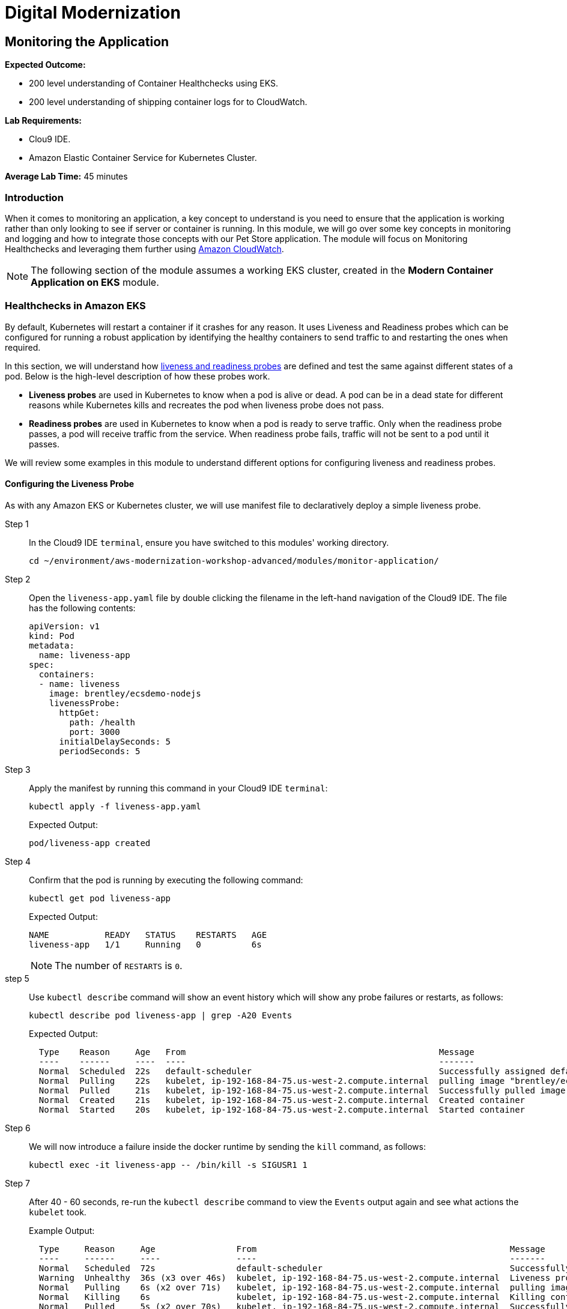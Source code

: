 = Digital Modernization

:imagesdir: ../../images
:icons: font

== Monitoring the Application

****
*[underline]#Expected Outcome#:*

* 200 level understanding of Container Healthchecks using EKS.
* 200 level understanding of shipping container logs for to CloudWatch.

*[underline]#Lab Requirements#:*

* Clou9 IDE.
* Amazon Elastic Container Service for Kubernetes Cluster.

*[underline]#Average Lab Time#:* 
45 minutes
****

=== Introduction
When it comes to monitoring an application, a key concept to understand is you need to ensure that the application is working rather than only looking to see if server or container is running. In this module, we will go over some key concepts in monitoring and logging and how to integrate those concepts with our Pet Store application. The module will focus on Monitoring Healthchecks and leveraging them further using link:https://aws.amazon.com/cloudwatch/[Amazon CloudWatch].

NOTE: The following section of the module assumes a working EKS cluster, created in the *Modern Container Application on EKS* module.

=== Healthchecks in Amazon EKS
By default, Kubernetes will restart a container if it crashes for any reason. It uses Liveness and Readiness probes which can be configured for running a robust application by identifying the healthy containers to send traffic to and restarting the ones when required.

In this section, we will understand how link:https://kubernetes.io/docs/tasks/configure-pod-container/configure-liveness-readiness-probes/[liveness and readiness probes] are defined and test the same against different states of a pod. Below is the high-level description of how these probes work.

* *Liveness probes* are used in Kubernetes to know when a pod is alive or dead. A pod can be in a dead state for different reasons while Kubernetes kills and recreates the pod when liveness probe does not pass.
* *Readiness probes* are used in Kubernetes to know when a pod is ready to serve traffic. Only when the readiness probe passes, a pod will receive traffic from the service. When readiness probe fails, traffic will not be sent to a pod until it passes.

We will review some examples in this module to understand different options for configuring liveness and readiness probes.

==== Configuring the Liveness Probe
As with any Amazon EKS or Kubernetes cluster, we will use manifest file to declaratively deploy a simple liveness probe.

Step 1:: In the Cloud9 IDE `terminal`, ensure you have switched to this modules' working directory.
+
[source,shell]
----
cd ~/environment/aws-modernization-workshop-advanced/modules/monitor-application/
----
+
Step 2:: Open the `liveness-app.yaml` file by double clicking the filename in the left-hand navigation of the Cloud9 IDE. The file has the following contents:
+
[source,yaml]
----
apiVersion: v1
kind: Pod
metadata:
  name: liveness-app
spec:
  containers:
  - name: liveness
    image: brentley/ecsdemo-nodejs
    livenessProbe:
      httpGet:
        path: /health
        port: 3000
      initialDelaySeconds: 5
      periodSeconds: 5
----
+
Step 3:: Apply the manifest by running this command in your Cloud9 IDE `terminal`:
+
[source,shell]
----
kubectl apply -f liveness-app.yaml
----
+
Expected Output:
+
[.output]
....
pod/liveness-app created
....
+
Step 4:: Confirm that the pod is running by executing the following command:
+
[source,shell]
----
kubectl get pod liveness-app
----
+
Expected Output:
+
[.output]
----
NAME           READY   STATUS    RESTARTS   AGE
liveness-app   1/1     Running   0          6s
----
+
NOTE: The number of `RESTARTS` is `0`.
+
step 5:: Use `kubectl describe` command will show an event history which will show any probe failures or restarts, as follows:
+
[source,shell]
----
kubectl describe pod liveness-app | grep -A20 Events
----
+
Expected Output:
+
[.output]
----
  Type    Reason     Age   From                                                  Message
  ----    ------     ----  ----                                                  -------
  Normal  Scheduled  22s   default-scheduler                                     Successfully assigned default/liveness-app to ip-192-168-84-75.us-west-2.compute.internal
  Normal  Pulling    22s   kubelet, ip-192-168-84-75.us-west-2.compute.internal  pulling image "brentley/ecsdemo-nodejs"
  Normal  Pulled     21s   kubelet, ip-192-168-84-75.us-west-2.compute.internal  Successfully pulled image "brentley/ecsdemo-nodejs"
  Normal  Created    21s   kubelet, ip-192-168-84-75.us-west-2.compute.internal  Created container
  Normal  Started    20s   kubelet, ip-192-168-84-75.us-west-2.compute.internal  Started container
----
+
Step 6:: We will now introduce a failure inside the docker runtime by sending the `kill` command, as follows:
+
[source,shell]
----
kubectl exec -it liveness-app -- /bin/kill -s SIGUSR1 1
----
+
Step 7:: After [underline]#40 - 60# seconds, re-run the `kubectl describe` command to view the `Events` output again and see what actions the `kubelet` took.
+
Example Output:
+
[.output]
----
  Type     Reason     Age                From                                                  Message
  ----     ------     ----               ----                                                  -------
  Normal   Scheduled  72s                default-scheduler                                     Successfully assigned default/liveness-app to ip-192-168-84-75.us-west-2.compute.internal
  Warning  Unhealthy  36s (x3 over 46s)  kubelet, ip-192-168-84-75.us-west-2.compute.internal  Liveness probe failed: Get http://192.168.85.179:3000/health: net/http: request canceled (Client.Timeout exceeded while awaiting headers)
  Normal   Pulling    6s (x2 over 71s)   kubelet, ip-192-168-84-75.us-west-2.compute.internal  pulling image "brentley/ecsdemo-nodejs"
  Normal   Killing    6s                 kubelet, ip-192-168-84-75.us-west-2.compute.internal  Killing container with id docker://liveness:Container failed liveness probe.. Container will be killed and recreated.
  Normal   Pulled     5s (x2 over 70s)   kubelet, ip-192-168-84-75.us-west-2.compute.internal  Successfully pulled image "brentley/ecsdemo-nodejs"
  Normal   Created    5s (x2 over 70s)   kubelet, ip-192-168-84-75.us-west-2.compute.internal  Created container
  Normal   Started    5s (x2 over 70s)   kubelet, ip-192-168-84-75.us-west-2.compute.internal  Started container
----
+
TIP: When the nodejs application entered a debug mode with `SIGUSR1` signal, it did not respond to the health check pings and the `kubelet` killed the container. The container was subject to the default restart policy.
+
Step 8:: Confirm that the container was restarted by viewing the pod.
+
[source,shell]
----
kubectl get pod liveness-app
----
+
Expected Output:
+
[.output]
----
NAME           READY   STATUS    RESTARTS   AGE
liveness-app   1/1     Running   1          6m42s
----
+
NOTE: The number of `RESTARTS` is now `1`.

==== Configuring the Readiness Probe
The `readinessProbe` definition explains how a Linux command can be configured as healthcheck. We create an empty file called `/tmp/healthy`, to configure readiness probe and use the same to understand how kubelet helps to update a deployment with only healthy pods.

Step 1:: Open the `readiness-deployment.yaml` file by double clicking the filename in the left-hand navigation of the Cloud9 IDE. The file has the following contents:
+
[source,yaml]
----
apiVersion: apps/v1
kind: Deployment
metadata:
  name: readiness-deployment
spec:
  replicas: 3
  selector:
    matchLabels:
      app: readiness-deployment
  template:
    metadata:
      labels:
        app: readiness-deployment
    spec:
      containers:
      - name: readiness-deployment
        image: alpine
        command: ["sh", "-c", "touch /tmp/healthy && sleep 86400"]
        readinessProbe:
          exec:
            command:
            - cat
            - /tmp/healthy
          initialDelaySeconds: 5
          periodSeconds: 3
----
+
Step 2:: We now create a deployment to test the readiness probe using the `terminal` in our CLoud9 IDE. The deployment consists of 3 replicas of the readiness probe.
+
[source,shell]
----
kubectl apply -f readiness-deployment.yaml
----
+
Step 3:: View the deployment by executing the folloing `kubectl` command:
+
[source,shell]
----
kubectl get pods -l app=readiness-deployment
----
+
Example Output:
+
[.output]
----
NAME                                    READY   STATUS    RESTARTS   AGE
readiness-deployment-6b95b8dd66-dqdzq   0/1     Running   0          8s
readiness-deployment-6b95b8dd66-tpxll   0/1     Running   0          8s
readiness-deployment-6b95b8dd66-x2mwn   0/1     Running   0          8s
----
+
Step 4:: Confirm that all replicas are available to serve traffic when a service is pointed to this deployment.
+
[source,shell]
----
kubectl describe deployment readiness-deployment | grep Replicas:
----
+
Expected Output:
+
[.output]
----
Replicas:               3 desired | 3 updated | 3 total | 3 available | 0 unavailable
----
+
Step 5:: We will now introduce a failure inside the docker runtime by deleting the `/tmp/healthy` file inside the docker runtime, since this file must be present in order for the readiness check to pass. Pick one of the 3 available pods from the output of *Step 3* to introduce a failure. Execute the following command, substituting the name of the pod you've selected instead of the *[underline]#<YOUR-READINESS-POD-NAME>#* placeholder:
+
[source,shell]
----
kubectl exec -it <YOUR-READINESS-POD-NAME> -- rm /tmp/healthy
----
+
Step 6:: View the deployment once again by running the following command:
+
[source,shell]
----
kubectl get pods -l app=readiness-deployment
----
+
Expected Output:
+
[.output]
----
NAME                                    READY   STATUS    RESTARTS   AGE
readiness-deployment-6b95b8dd66-74msx   0/1     Running   0          53s
readiness-deployment-6b95b8dd66-k99vl   1/1     Running   0          53s
readiness-deployment-6b95b8dd66-pwcgc   1/1     Running   0          53s
----
+
NOTE: Traffic will not be routed to the first pod in the above deployment. The `READY` column confirms that the readiness probe for this pod did not pass and hence was marked as not ready. 
+
Step 7:: We will now check for the replicas that are available to serve traffic when a service is pointed to this deployment.
+
[source,shell]
----
kubectl describe deployment readiness-deployment | grep Replicas:
----
+
Expected Output:
+
[.output]
----
Replicas:               3 desired | 3 updated | 3 total | 2 available | 1 unavailable
----
+
When the readiness probe for a pod fails, the endpoints controller removes the pod from list of endpoints of all services that match the pod.
+
TIP: Our Liveness Probe example used `HTTP` request and Readiness Probe executed a command to check health of a pod. Same can be accomplished using a `TCP` request as described in the link:https://kubernetes.io/docs/tasks/configure-pod-container/configure-liveness-readiness-probes/[documentation].

*[blue]#Challenge Question:# _How would you restore the pod to Ready status?_*

+++ <details><summary> +++
*[green]#Solution:#*
+++ </summary><div> +++

Run the following commands with the name of the pod to recreate the `/tmp/healthy file`. Once the pod passes the probe, it gets marked as ready and will begin to receive traffic again.

[source,shell]
----
kubectl exec -it <YOUR-READINESS-POD-NAME> -- touch /tmp/healthy
----

[source,shell]
----
kubectl get pods -l app=readiness-deployment
----
+++ </div></details> +++

=== Understanding Shipping Logs to CloudWatch from EKS
A typical logging pattern in Kubernetes, and hence EKS is to leverage a pattern known as the *EFK stack*, which is comprised of:

* link:https://www.fluentd.org/[Fluentd]
* link:https://www.elastic.co/products/elasticsearch[Elasticsearch]
* link:https://www.elastic.co/products/kibana[Kibana]

However, in this part of the module, we will only focus on *Fluentd* as it will be the mechanism that forwards the logs from the individual worker nodes in the cluster to the central logging backend, CkoudWatch. We will be deploying Fluentd as a DaemonSet, or one pod per worker node. The fluentd log daemon will collect logs and forward to CloudWatch Logs. This will require the nodes to have permissions to send logs and create log groups and log streams.

Step 1:: For this part of the module we will need to ensure that the `Role Name` that the EKS worker nodes use has the necessary policy. Execute the following commands in the CLoud9 IDE `terminal` to configure the worker roles variables:
+
[source,shell]
----
INSTANCE_PROFILE_NAME=$(aws iam list-instance-profiles | jq -r '.InstanceProfiles[].InstanceProfileName' | grep ${USER_NAME}-petstore-nodegroup)
----
+
[source,shell]
----
INSTANCE_PROFILE_ARN=$(aws iam get-instance-profile --instance-profile-name $INSTANCE_PROFILE_NAME | jq -r '.InstanceProfile.Arn')
----
+
[source,shell]
----
ROLE_NAME=$(aws iam get-instance-profile --instance-profile-name $INSTANCE_PROFILE_NAME | jq -r '.InstanceProfile.Roles[] | .RoleName')
----
+
[source,shell]
----
echo "export ROLE_NAME=${ROLE_NAME}" >> ~/.bashrc
----
+
[source,shell]
----
echo "export INSTANCE_PROFILE_ARN=${INSTANCE_PROFILE_ARN}" >> ~/.bashrc
----
+
Step 2:: Next, we configure a policy for CloudWatch access and apply it to the worker nodes.
+
[source,shell]
----
cat <<EoF > /tmp/eks-logs-policy.json
{
    "Version": "2012-10-17",
    "Statement": [
        {
            "Action": [
                "logs:DescribeLogGroups",
                "logs:DescribeLogStreams",
                "logs:CreateLogGroup",
                "logs:CreateLogStream",
                "logs:PutLogEvents"
            ],
            "Resource": "*",
            "Effect": "Allow"
        }
    ]
}
EoF
----
+
[source,shell]
----
aws iam put-role-policy --role-name $ROLE_NAME --policy-name ${USER_NAME}_WorkerLogPolicy --policy-document file:///tmp/eks-logs-policy.json
----
+
Step 3:: Validate that the policy has been attached to the worker node role.
+
[source,shell]
----
aws iam get-role-policy --role-name $ROLE_NAME --policy-name ${USER_NAME}_WorkerLogPolicy
----
+
Expected Output:
+
[.output]
----
{
    "RoleName": "eksctl-petstore-nodegroup-ng-d389-NodeInstanceRole-1E8S9YL9EQ5QI", 
    "PolicyDocument": {
        "Version": "2012-10-17", 
        "Statement": [
            {
                "Action": [
                    "logs:DescribeLogGroups", 
                    "logs:DescribeLogStreams", 
                    "logs:CreateLogGroup", 
                    "logs:CreateLogStream", 
                    "logs:PutLogEvents"
                ], 
                "Resource": "*", 
                "Effect": "Allow"
            }
        ]
    }, 
    "PolicyName": "Logs-Policy-For-Worker"
}
----
+
Step 4:: Now we can deploy Fluentd. To get started, navigate to the folder for this module and open the `fluentd.yaml` in the Cloud9 IDE. Although it is a large manifest for deploying Fluentd as a *DaemonSet*, i.e. one pod per worker node, the log agent configuration is located in the Kubernetes *ConfigMap* as shown below:
+
[source,yaml]
----
apiVersion: v1
kind: ServiceAccount
metadata:
  name: fluentd
  namespace: kube-system
---
apiVersion: rbac.authorization.k8s.io/v1beta1
kind: ClusterRole
metadata:
  name: fluentd
  namespace: kube-system
rules:
- apiGroups: [""]
  resources:
  - namespaces
  - pods
  verbs: ["get", "list", "watch"]
---
apiVersion: rbac.authorization.k8s.io/v1beta1
kind: ClusterRoleBinding
metadata:
  name: fluentd
  namespace: kube-system
roleRef:
  apiGroup: rbac.authorization.k8s.io
  kind: ClusterRole
  name: fluentd
subjects:
- kind: ServiceAccount
  name: fluentd
  namespace: kube-system
---
apiVersion: v1
kind: ConfigMap
metadata:
  name: fluentd-config
  namespace: kube-system
  labels:
    k8s-app: fluentd-cloudwatch
data:
  fluent.conf: |
    @include containers.conf
    @include systemd.conf

    <match fluent.**>
      @type null
    </match>
  containers.conf: |
    <source>
      @type tail
      @id in_tail_container_logs
      @label @containers
      path /var/log/containers/*.log
      pos_file /var/log/fluentd-containers.log.pos
      tag *
      read_from_head true
      <parse>
        @type json
        time_format %Y-%m-%dT%H:%M:%S.%NZ
      </parse>
    </source>

    <label @containers>
      <filter **>
        @type kubernetes_metadata
        @id filter_kube_metadata
      </filter>

      <filter **>
        @type record_transformer
        @id filter_containers_stream_transformer
        <record>
          stream_name ${tag_parts[3]}
        </record>
      </filter>

      <match **>
        @type cloudwatch_logs
        @id out_cloudwatch_logs_containers
        region "#{ENV.fetch('REGION')}"
        log_group_name "/eks/<UserName>/containers"
        log_stream_name_key stream_name
        remove_log_stream_name_key true
        auto_create_stream true
        <buffer>
          flush_interval 5
          chunk_limit_size 2m
          queued_chunks_limit_size 32
          retry_forever true
        </buffer>
      </match>
    </label>
  systemd.conf: |
    <source>
      @type systemd
      @id in_systemd_kubelet
      @label @systemd
      filters [{ "_SYSTEMD_UNIT": "kubelet.service" }]
      <entry>
        field_map {"MESSAGE": "message", "_HOSTNAME": "hostname", "_SYSTEMD_UNIT": "systemd_unit"}
        field_map_strict true
      </entry>
      path /run/log/journal
      pos_file /var/log/fluentd-journald-kubelet.pos
      read_from_head true
      tag kubelet.service
    </source>

    <source>
      @type systemd
      @id in_systemd_kubeproxy
      @label @systemd
      filters [{ "_SYSTEMD_UNIT": "kubeproxy.service" }]
      <entry>
        field_map {"MESSAGE": "message", "_HOSTNAME": "hostname", "_SYSTEMD_UNIT": "systemd_unit"}
        field_map_strict true
      </entry>
      path /run/log/journal
      pos_file /var/log/fluentd-journald-kubeproxy.pos
      read_from_head true
      tag kubeproxy.service
    </source>

    <source>
      @type systemd
      @id in_systemd_docker
      @label @systemd
      filters [{ "_SYSTEMD_UNIT": "docker.service" }]
      <entry>
        field_map {"MESSAGE": "message", "_HOSTNAME": "hostname", "_SYSTEMD_UNIT": "systemd_unit"}
        field_map_strict true
      </entry>
      path /run/log/journal
      pos_file /var/log/fluentd-journald-docker.pos
      read_from_head true
      tag docker.service
    </source>

    <label @systemd>
      <filter **>
        @type record_transformer
        @id filter_systemd_stream_transformer
        <record>
          stream_name ${tag}-${record["hostname"]}
        </record>
      </filter>

      <match **>
        @type cloudwatch_logs
        @id out_cloudwatch_logs_systemd
        region "#{ENV.fetch('REGION')}"
        log_group_name "/eks/<UserName>/systemd"
        log_stream_name_key stream_name
        auto_create_stream true
        remove_log_stream_name_key true
        <buffer>
          flush_interval 5
          chunk_limit_size 2m
          queued_chunks_limit_size 32
          retry_forever true
        </buffer>
      </match>
    </label>
---
apiVersion: extensions/v1beta1
kind: DaemonSet
metadata:
  name: fluentd-cloudwatch
  namespace: kube-system
  labels:
    k8s-app: fluentd-cloudwatch
spec:
  template:
    metadata:
      labels:
        k8s-app: fluentd-cloudwatch
    spec:
      serviceAccountName: fluentd
      terminationGracePeriodSeconds: 30
      # Because the image's entrypoint requires to write on /fluentd/etc but we mount configmap there which is read-only,
      # this initContainers workaround or other is needed.
      # See https://github.com/fluent/fluentd-kubernetes-daemonset/issues/90
      initContainers:
      - name: copy-fluentd-config
        image: busybox
        command: ['sh', '-c', 'cp /config-volume/..data/* /fluentd/etc']
        volumeMounts:
        - name: config-volume
          mountPath: /config-volume
        - name: fluentdconf
          mountPath: /fluentd/etc
      containers:
      - name: fluentd-cloudwatch
        image: fluent/fluentd-kubernetes-daemonset:v1.1-debian-cloudwatch
        env:
          - name: REGION
            value: us-west-2
          - name: CLUSTER_NAME
            value: petstore
        resources:
          limits:
            memory: 200Mi
          requests:
            cpu: 100m
            memory: 200Mi
        volumeMounts:
        - name: config-volume
          mountPath: /config-volume
        - name: fluentdconf
          mountPath: /fluentd/etc
        - name: varlog
          mountPath: /var/log
        - name: varlibdockercontainers
          mountPath: /var/lib/docker/containers
          readOnly: true
        - name: runlogjournal
          mountPath: /run/log/journal
          readOnly: true
      volumes:
      - name: config-volume
        configMap:
          name: fluentd-config
      - name: fluentdconf
        emptyDir: {}
      - name: varlog
        hostPath:
          path: /var/log
      - name: varlibdockercontainers
        hostPath:
          path: /var/lib/docker/containers
      - name: runlogjournal
        hostPath:
          path: /run/log/journal
----
+
Step 5:: First we have to update the log_group_name so it’s uniquely identifiable.
+
[source,shell]
----
sed -i "s/<UserName>/${USER_NAME}/" ~/environment/aws-modernization-workshop-advanced/modules/monitor-application/fluentd.yml
----
+
Step 6:: Apply the manifest to create the fluentd DaemonSet.
+
NOTE: Ensure that you are working in this module's directory. i.e. `~/environment/aws-modernization-workshop-advanced/modules/monitor-application`
+
[source,shell]
----
kubectl apply -f fluentd.yml
----
+
Step 7:: We can confirm that all the pods change to `Running` status by executing the following command:
+
[source,shell]
----
kubectl get pods -w --namespace=kube-system
----
+
Example Output:
+
[.output]
----
NAME                       READY   STATUS    RESTARTS   AGE
aws-node-k75kc             1/1     Running   0          4h
aws-node-w9d7n             1/1     Running   0          4h
coredns-6fdd4f6856-mvlst   1/1     Running   0          4h6m
coredns-6fdd4f6856-xzc9x   1/1     Running   0          4h6m
fluentd-cloudwatch-55p6x   1/1     Running   0          21s
fluentd-cloudwatch-sn25n   1/1     Running   0          21s
kube-proxy-hgmvw           1/1     Running   0          4h
kube-proxy-r84rb           1/1     Running   0          4h
----
+
Step 8:: Now we can view the CloudWatch log streams for the containers in our `kube-system`. To do this, open a browser tab and navigate to the link:https://us-west-2.console.aws.amazon.com/cloudwatch/[CloudWatch Console] and click *Logs* in the navigation pane. All the CloudWatch Log Groups will be displayed.
+
Step 9:: In the *Filter:* box, enter `eks` and press `[ENTER]` to filter the Log Group for our EKS cluster. Click on the `/eks/*[red yellow-background]#<USER_NAME>#*/containers` Log Group.
+
image:cw-logs.png[Log Group]
+
Now we can see all the logs for the various containers in our `kube-system`.
+
image:cw-streams.png[CloudWatch Streams]

This concludes the *Application Monitoring* module. Please continue to the next module.